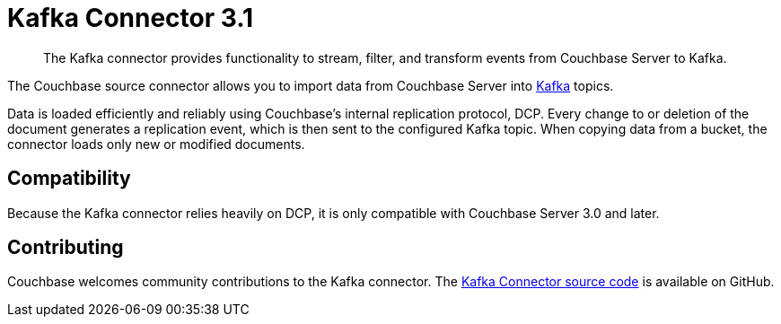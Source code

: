 = Kafka Connector 3.1
:page-type: concept

[abstract]
The Kafka connector provides functionality to stream, filter, and transform events from Couchbase Server to Kafka.

The Couchbase source connector allows you to import data from Couchbase Server into https://kafka.apache.org[Kafka^] topics.

Data is loaded efficiently and reliably using Couchbase's internal replication protocol, DCP.
Every change to or deletion of the document generates a replication event, which is then sent to the configured Kafka topic.
When copying data from a bucket, the connector loads only new or modified documents.

== Compatibility

Because the Kafka connector relies heavily on DCP, it is only compatible with Couchbase Server 3.0 and later.

== Contributing

Couchbase welcomes community contributions to the Kafka connector.
The https://github.com/couchbase/kafka-connect-couchbase[Kafka Connector source code^] is available on GitHub.
